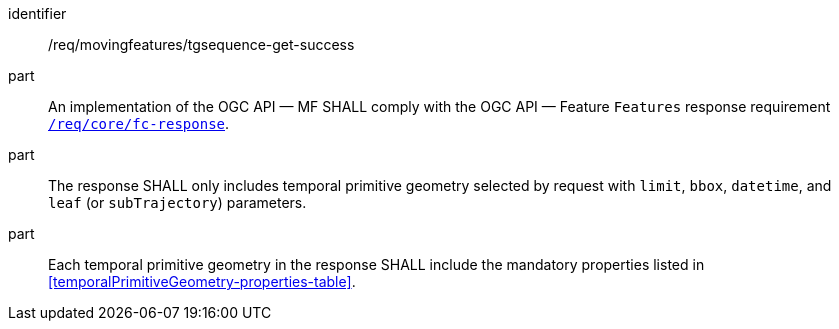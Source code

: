////
[[req_mf-tgsequence-response-get]]
[width="90%",cols="2,6a",options="header"]
|===
^|*Requirement {counter:req-id}* |*/req/movingfeatures/tgsequence-get-success*
^|A |An implementation of the OGC API — MF SHALL comply with the OGC API — Feature `Features` response requirement link:http://docs.opengeospatial.org/is/17-069r3/17-069r3.html#_response_6[`/req/core/fc-response`].
^|B |The response SHALL only includes temporal primitive geometry selected by request with `limit`, `bbox`, `datetime`, and `leaf` (or `subTrajectory`) parameters.
^|C |Each temporal primitive geometry in the response SHALL include the mandatory properties listed in <<temporalPrimitiveGeometry-properties-table>>.
|===
////

[[req_mf-tgsequence-response-get]]
[requirement]
====
[%metadata]
identifier:: /req/movingfeatures/tgsequence-get-success
part:: An implementation of the OGC API — MF SHALL comply with the OGC API — Feature `Features` response requirement link:http://docs.opengeospatial.org/is/17-069r3/17-069r3.html#_response_6[`/req/core/fc-response`].
part:: The response SHALL only includes temporal primitive geometry selected by request with `limit`, `bbox`, `datetime`, and `leaf` (or `subTrajectory`) parameters.
part:: Each temporal primitive geometry in the response SHALL include the mandatory properties listed in <<temporalPrimitiveGeometry-properties-table>>.
====